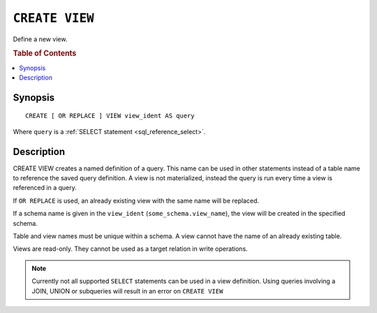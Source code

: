 .. highlight:: psql
.. _ref-create-view:

===============
``CREATE VIEW``
===============

Define a new view.

.. rubric:: Table of Contents

.. contents::
    :local:

Synopsis
========

::

    CREATE [ OR REPLACE ] VIEW view_ident AS query


Where ``query`` is a :ref:`SELECT statement <sql_reference_select>`.


Description
===========

CREATE VIEW creates a named definition of a query. This name can be used in
other statements instead of a table name to reference the saved query
definition. A view is not materialized, instead the query is run every time a
view is referenced in a query.

If ``OR REPLACE`` is used, an already existing view with the same name will be
replaced.

If a schema name is given in the ``view_ident`` (``some_schema.view_name``),
the view will be created in the specified schema.

Table and view names must be unique within a schema. A view cannot have the
name of an already existing table.

Views are read-only. They cannot be used as a target relation in write
operations.


.. note::

    Currently not all supported ``SELECT`` statements can be used in a view
    definition. Using queries involving a JOIN, UNION or subqueries will result
    in an error on ``CREATE VIEW``

.. SEEALSO::

    :ref:`ref-drop-view`
